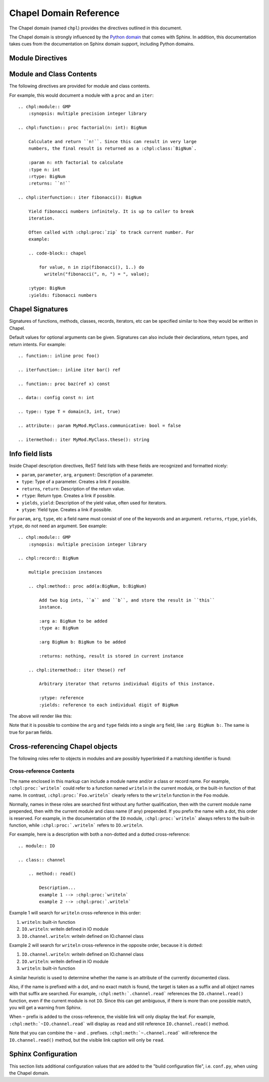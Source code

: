 Chapel Domain Reference
=======================

.. default-domain:: rst
.. highlight:: rst

The Chapel domain (named ``chpl``) provides the directives outlined in this
document.

The Chapel domain is strongly influenced by the `Python domain`_ that comes
with Sphinx. In addition, this documentation takes cues from the documentation
on Sphinx domain support, including Python domains.

.. _Python domain: http://sphinx-doc.org/domains.html#the-python-domain

Module Directives
-----------------

.. directive:: .. chpl:module:: name

    This directive marks the beginning of the description of a module. It does
    not create content (like e.g. :rst:dir:`chpl:class` does).

    This directive will also cause an entry in the global module index.

    The ``synopsis`` option should consist of one sentence describing the
    module's purpose. it is currently only used in the Global Module Index.

    The ``platform`` option, if present, is a comma-separated list of the
    platforms on which the module is available. If it is available on all
    platforms, the option should be omitted.

    The ``deprecated`` option can be given (with no value) to mark a module as
    deprecated. It will then be designated as such in various locations.

.. directive:: .. chpl:currentmodule:: name

    This directive tells Sphinx that the classes, functions, etc documented
    from here are in the given module (similar to :rst:dir:`chpl:module`), but
    it will not create index entries, an entry in the Global Module Index, or a
    link target for :rst:role:`chpl:mod`. This is helpful in situations where
    documentation for a module's content is spread over multiple files or
    sections. One location needs to have :rst:dir:`chpl:module` directive, and
    the others can have :rst:dir:`chpl:currentmodule`.

Module and Class Contents
-------------------------

The following directives are provided for module and class contents.

.. directive:: .. chpl:function:: signature

    Describes a module-level function. The signature should include the
    arguments as given in the Chapel definition. See :ref:`signatures` for
    details.

    For example::

        .. chpl:function:: factorial(x: int) : int

    For iterators, see :rst:dir:`chpl:iterfunction`. For methods and method
    iterators, see :rst:dir:`chpl:method` and :rst:dir:`chpl:itermethod`
    respectively.

    The description normally includes information about the arguments required,
    how they are used, side effects, return type, and return description.

    This information can (in any ``chpl`` directive) optionally be given in a
    structured form, see :ref:`info-field-lists`.

.. directive:: .. chpl:iterfunction:: signature

    Describes a module-level iterator. The description should be similar to
    :rst:dir:`chpl:function`.

For example, this would document a module with a ``proc`` and an ``iter``::

    .. chpl:module:: GMP
        :synopsis: multiple precision integer library

    .. chpl:function:: proc factorial(n: int): BigNum

        Calculate and return ``n!``. Since this can result in very large
        numbers, the final result is returned as a :chpl:class:`BigNum`.

        :param n: nth factorial to calculate
        :type n: int
        :rtype: BigNum
        :returns: ``n!``

    .. chpl:iterfunction:: iter fibonacci(): BigNum

        Yield fibonacci numbers infinitely. It is up to caller to break
        iteration.

        Often called with :chpl:proc:`zip` to track current number. For
        example:

        .. code-block:: chapel

            for value, n in zip(fibonacci(), 1..) do
              writeln("fibonacci(", n, ") = ", value);

        :ytype: BigNum
        :yields: fibonacci numbers

.. directive:: .. chpl:data:: signature

    Describes global data in a module including ``const``, ``var``, ``param``,
    ``config const``, etc. Class, record, and instance attributes are not
    documented using this environment.

.. directive:: .. chpl:type:: signature

    Describes global type in module. Generic types for classes and records are
    not documented using this environment (see :rst:dir:`chpl:attribute` for
    that).

.. directive:: .. chpl:enum:: signature

    Describes enumerated type in module, including the constants. For example::

        .. chpl:enum:: Color { Red, Yellow, Blue }

            Supported colors.

        .. chpl:enum:: Weekdays { Sun=0, Mon, Tue, Wed, Thu, Fri, Sat }

            Days for the week. The values associated with the constants can be
            used with Date records.

.. directive:: .. chpl:class:: signature

    Describe a class. The signature can optionally include parentheses with
    arguments which will be shown as the constructor arguments. See also
    :ref:`signatures`.

    Methods and attributes belonging to the class should be placed in this
    directive's body. If they are placed outside, the supplied name should
    contain the class name so that cross-references still work.

    For example::

        .. chpl:class:: Foo

            .. chpl:method:: bar()

        or:

        .. chpl:class:: Bar
        .. chpl:method:: Bar.baz()

    The first way is the preferred one.

.. directive:: .. chpl:record:: signature

    Records work the same as :rst:dir:`chpl:class`.

.. directive:: .. chpl:attribute:: signature

    Describes an object data attribute. This can be a ``param``, ``const``,
    ``var``, ``type``, etc. The description should include information about
    the type of the data to be expected and whether it may be changed directly.

.. directive:: .. chpl:method:: signature

    Describes an object instance method (for :rst:dir:`chpl:class` or
    :rst:dir:`chpl:record`). The description should include similar information
    to that described for :rst:dir:`chpl:function`. See also :ref:`signatures`
    and :ref:`info-field-lists`.

.. directive:: .. chpl:itermethod:: signature

    Describes an object instance iterator method (for :rst:dir:`chpl:class` or
    :rst:dir:`chpl:record`). The description should be similar to
    :rst:dir:`chpl:iterfunction`.

.. _signatures:

Chapel Signatures
-----------------

Signatures of functions, methods, classes, records, iterators, etc can be
specified similar to how they would be written in Chapel.

Default values for optional arguments can be given. Signatures can also include
their declarations, return types, and return intents. For example::

    .. function:: inline proc foo()

    .. iterfunction:: inline iter bar() ref

    .. function:: proc baz(ref x) const

    .. data:: config const n: int

    .. type:: type T = domain(3, int, true)

    .. attribute:: param MyMod.MyClass.communicative: bool = false

    .. itermethod:: iter MyMod.MyClass.these(): string

.. _info-field-lists:

Info field lists
----------------

Inside Chapel description directives, ReST field lists with these fields are
recognized and formatted nicely:

* ``param``, ``parameter``, ``arg``, ``argument``: Description of a parameter.
* ``type``: Type of a parameter. Creates a link if possible.
* ``returns``, ``return``: Description of the return value.
* ``rtype``: Return type. Creates a link if possible.
* ``yields``, ``yield``: Description of the yield value, often used for
  iterators.
* ``ytype``: Yield type. Creates a link if possible.

For ``param``, ``arg``, ``type``, etc a field name must consist of one of the
keywords and an argument. ``returns``, ``rtype``, ``yields``, ``ytype``, do not
need an argument. See example::

    .. chpl:module:: GMP
        :synopsis: multiple precision integer library

    .. chpl:record:: BigNum

        multiple precision instances

        .. chpl:method:: proc add(a:BigNum, b:BigNum)

            Add two big ints, ``a`` and ``b``, and store the result in ``this``
            instance.

            :arg a: BigNum to be added
            :type a: BigNum

            :arg BigNum b: BigNum to be added

            :returns: nothing, result is stored in current instance

        .. chpl:itermethod:: iter these() ref

            Arbitrary iterator that returns individual digits of this instance.

            :ytype: reference
            :yields: reference to each individual digit of BigNum

The above will render like this:

.. chpl:module:: GMP
    :noindex:
    :synopsis: multiple precision integer library

.. chpl:record:: BigNum
    :noindex:

    multiple precision instances

    .. chpl:method:: proc add(a:BigNum, b:BigNum)
        :noindex:

        Add two big ints, ``a`` and ``b``, and store the result in ``this``
        instance.

        :arg a: BigNum to be added
        :type a: BigNum

        :arg BigNum b: BigNum to be added

        :returns: nothing, result is stored in current instance

    .. chpl:itermethod:: iter these() ref
        :noindex:

        Arbitrary iterator that returns individual digits of this instance.

        :ytype: reference
        :yields: reference to each individual digit of BigNum

Note that it is possible to combine the ``arg`` and ``type`` fields into a
single ``arg`` field, like ``:arg BigNum b:``. The same is true for ``param``
fields.

.. _chapel-roles:

Cross-referencing Chapel objects
--------------------------------

The following roles refer to objects in modules and are possibly hyperlinked if
a matching identifier is found:

.. role:: chpl:mod

    Reference a module; a dotted name may be used. See :ref:`Cross-reference
    Contents <chapel-xref-content>` for details on dotted and non-dotted names.

.. role:: chpl:proc
          chpl:iter

    Reference a Chapel function or iterator. The role text needs not include
    trailing parentheses to enhance readability.

    These can also be used to reference a method or iterator on an object
    (class or record instance). The role text can include the type name and the
    method, in those cases. If it occurs within the description of a type, the
    type name can be omitted.

    Dotted names may be used for any form.

.. role:: chpl:data
          chpl:const
          chpl:var
          chpl:param
          chpl:type

    Reference a module-level variable, constant, compiler param, or type.

.. role:: chpl:class
          chpl:record

    Reference a class or record; a dotted name may be used.

.. role:: chpl:attr

    Reference a data attribute (const, var, param, generic type) of an object.

.. role:: chpl:chplref

    Special Chapel reference, which acts just like ``:ref:``. Used to
    cross-reference the "Chapel Module Index". For example::

        * :chpl:chplref:`chplmodindex`
        * :chpl:chplref:`The module index <chplmodindex>`

        Or, with the default-domain or primary_domain set to chpl:

        For example, see all modules in the :chplref:`chplmodindex`.

    .. versionadded:: 0.0.3

    .. warning::

        ``chplmodindex`` is a special name, like ``modindex``, ``genindex``,
        and ``search``. Do not create documents named ``chplmodindex``, as it
        will cause problems.

.. _chapel-xref-content:

Cross-reference Contents
~~~~~~~~~~~~~~~~~~~~~~~~

The name enclosed in this markup can include a module name and/or a class or
record name. For example, ``:chpl:proc:`writeln``` could refer to a function
named ``writeln`` in the current module, or the built-in function of that
name. In contrast, ``:chpl:proc:`Foo.writeln``` clearly refers to the
``writeln`` function in the ``Foo`` module.

Normally, names in these roles are searched first without any further
qualification, then with the current module name prepended, then with the
current module and class name (if any) prepended. If you prefix the name with a
dot, this order is reserved. For example, in the documentation of the ``IO``
module, ``:chpl:proc:`writeln``` always refers to the built-in function, while
``:chpl:proc:`.writeln``` refers to ``IO.writeln``.

For example, here is a description with both a non-dotted and a dotted
cross-reference::

    .. module:: IO

    .. class:: channel

        .. method:: read()

            Description...
            example 1 --> :chpl:proc:`writeln`
            example 2 --> :chpl:proc:`.writeln`

Example 1 will search for ``writeln`` cross-reference in this order:

#. ``writeln``: built-in function
#. ``IO.writeln``: writeln defined in IO module
#. ``IO.channel.writeln``: writeln defined on IO.channel class

Example 2 will search for ``writeln`` cross-reference in the opposite order,
because it is dotted:

#. ``IO.channel.writeln``: writeln defined on IO.channel class
#. ``IO.writeln``: writeln defined in IO module
#. ``writeln``: built-in function

A similar heuristic is used to determine whether the name is an attribute of
the currently documented class.

Also, if the name is prefixed with a dot, and no exact match is found, the
target is taken as a suffix and all object names with that suffix are
searched. For example, ``:chpl:meth:`.channel.read``` references the
``IO.channel.read()`` function, even if the current module is not ``IO``. Since
this can get ambiguous, if there is more than one possible match, you will get
a warning from Sphinx.

When ``~`` prefix is added to the cross-reference, the visible link will only
display the leaf. For example, ``:chpl:meth:`~IO.channel.read``` will display
as ``read`` and still reference ``IO.channel.read()`` method.

Note that you can combine the ``~`` and ``.``
prefixes. ``:chpl:meth:`~.channel.read``` will reference the
``IO.channel.read()`` method, but the visible link caption will only be
``read``.

Sphinx Configuration
--------------------

This section lists additional configuration values that are added to the "build
configuration file", i.e. ``conf.py``, when using the Chapel domain.

.. This is py:data because that works and looks ok. It's not really python
   module data.
.. py:data:: chapeldomain_modindex_common_prefix

    A list of prefixes that are ignored for sorting the Chapel module index
    (e.g. if this is set to ``['foo.']``, then ``foo.bar`` module is shown
    under ``B``, instead of ``F``). This is useful when documenting a project
    that consists of a single package. Currently only works for the HTML
    builder. Default is ``[]``.

    .. versionadded:: 0.0.3
